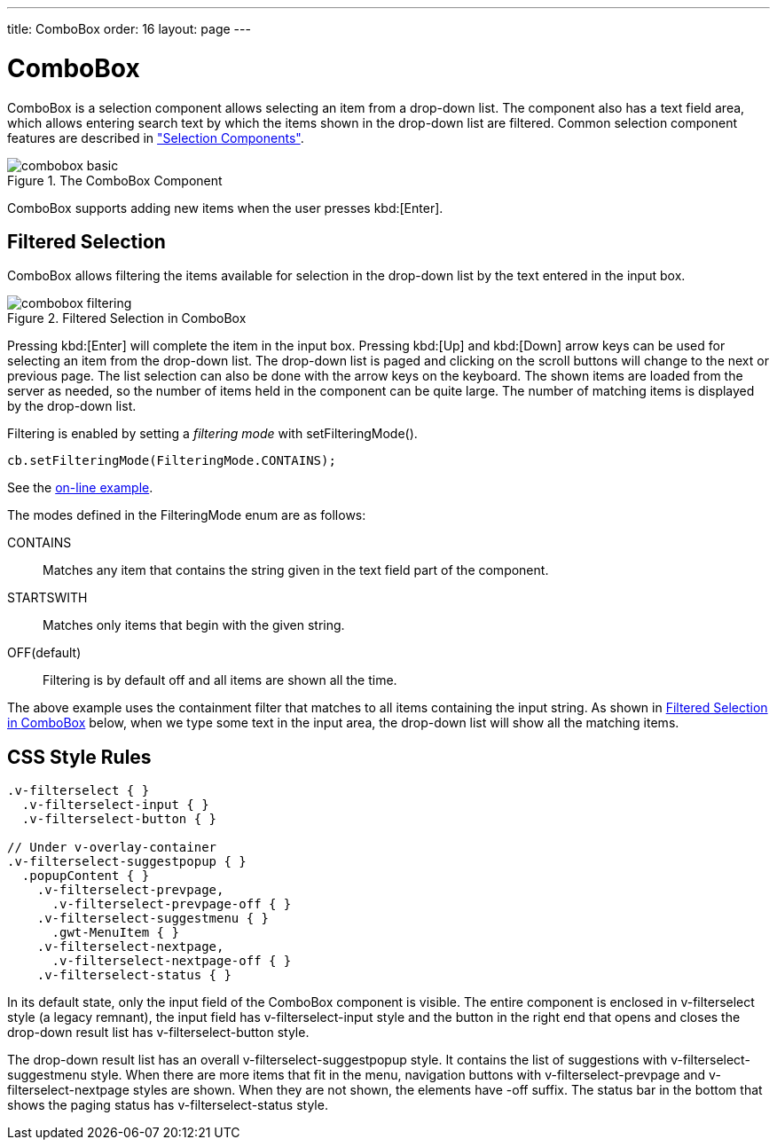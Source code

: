 ---
title: ComboBox
order: 16
layout: page
---

[[components.combobox]]
= [classname]#ComboBox#

ifdef::web[]
[.sampler]
image:{live-demo-image}[alt="Live Demo", link="http://demo.vaadin.com/sampler/#ui/data-input/multiple-value/combo-box]
endif::web[]

[classname]#ComboBox# is a selection component allows selecting an item from a
drop-down list. The component also has a text field area, which allows entering
search text by which the items shown in the drop-down list are filtered. Common
selection component features are described in
<<dummy/../../../framework/components/components-selection#components.selection,"Selection
Components">>.

.The [classname]#ComboBox# Component
image::img/combobox-basic.png[]

[classname]#ComboBox# supports adding new items when the user presses
kbd:[Enter].
ifdef::web[]
See <<dummy/../../../framework/components/components-selection#components.selection.newitems,"Allowing Adding New Items">>.
endif::web[]

[[components.combobox.filtering]]
== Filtered Selection

[classname]#ComboBox# allows filtering the items available for selection in the
drop-down list by the text entered in the input box.

[[figure.components.combobox.filter]]
.Filtered Selection in [classname]#ComboBox#
image::img/combobox-filtering.png[]

Pressing kbd:[Enter] will complete the item in the input box. Pressing kbd:[Up] and kbd:[Down] arrow keys can be used for selecting an item from the drop-down list. The
drop-down list is paged and clicking on the scroll buttons will change to the
next or previous page. The list selection can also be done with the arrow keys
on the keyboard. The shown items are loaded from the server as needed, so the
number of items held in the component can be quite large. The number of matching
items is displayed by the drop-down list.

Filtering is enabled by setting a __filtering mode__ with
[methodname]#setFilteringMode()#.


[source, java]
----
cb.setFilteringMode(FilteringMode.CONTAINS);
----
See the http://demo.vaadin.com/book-examples-vaadin7/book#component.select.combobox.filtering[on-line example, window="_blank"].

The modes defined in the [classname]#FilteringMode# enum are as follows:

[parameter]#CONTAINS#:: Matches any item that contains the string given in the text field part of the
component.

[parameter]#STARTSWITH#:: Matches only items that begin with the given string.

[parameter]#OFF#(default):: Filtering is by default off and all items are shown all the time.



The above example uses the containment filter that matches to all items
containing the input string. As shown in <<figure.components.combobox.filter>>
below, when we type some text in the input area, the drop-down list will show
all the matching items.


[[components.combobox.css]]
== CSS Style Rules


[source, css]
----
.v-filterselect { }
  .v-filterselect-input { }
  .v-filterselect-button { }

// Under v-overlay-container
.v-filterselect-suggestpopup { }
  .popupContent { }
    .v-filterselect-prevpage,
      .v-filterselect-prevpage-off { }
    .v-filterselect-suggestmenu { }
      .gwt-MenuItem { }
    .v-filterselect-nextpage,
      .v-filterselect-nextpage-off { }
    .v-filterselect-status { }
----

In its default state, only the input field of the [classname]#ComboBox#
component is visible. The entire component is enclosed in
[literal]#++v-filterselect++# style (a legacy remnant), the input field has
[literal]#++v-filterselect-input++# style and the button in the right end that
opens and closes the drop-down result list has
[literal]#++v-filterselect-button++# style.

The drop-down result list has an overall
[literal]#++v-filterselect-suggestpopup++# style. It contains the list of
suggestions with [literal]#++v-filterselect-suggestmenu++# style. When there are
more items that fit in the menu, navigation buttons with
[literal]#++v-filterselect-prevpage++# and
[literal]#++v-filterselect-nextpage++# styles are shown. When they are not
shown, the elements have [literal]#++-off++# suffix. The status bar in the
bottom that shows the paging status has [literal]#++v-filterselect-status++#
style.
